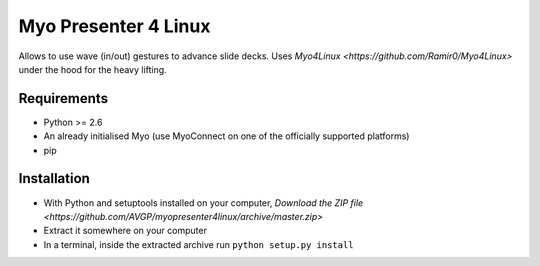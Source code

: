 Myo Presenter 4 Linux
=======================

Allows to use wave (in/out) gestures to advance slide decks.
Uses `Myo4Linux <https://github.com/Ramir0/Myo4Linux>` under the hood for the heavy lifting.

Requirements
--------------

* Python >= 2.6
* An already initialised Myo (use MyoConnect on one of the officially supported platforms)
* pip

Installation
--------------

* With Python and setuptools installed on your computer, `Download the ZIP file <https://github.com/AVGP/myopresenter4linux/archive/master.zip>`
* Extract it somewhere on your computer
* In a terminal, inside the extracted archive run ``python setup.py install``
